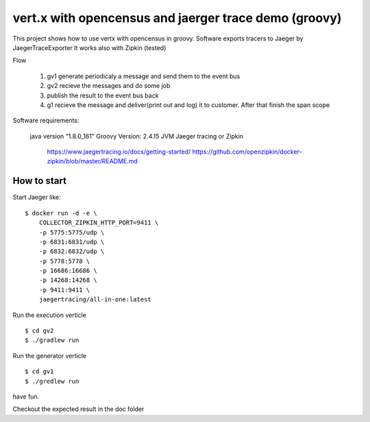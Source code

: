 ======================================================
vert.x with opencensus and jaerger trace demo (groovy)
======================================================

This project shows how to use vertx with opencensus in groovy.
Software exports tracers to Jaeger by JaegerTraceExporter
It works also with Zipkin (tested)

Flow

   1. gv1 generate periodicaly a message and send them to the event bus
   2. gv2 recieve the messages and do some job
   3. publish the result to the event bus back
   4. g1 recieve the message and deliver(print out and log) it to customer. After that finish the span scope


Software requirements:

    java version "1.8.0_161"
    Groovy Version: 2.4.15 JVM
    Jaeger tracing or Zipkin
        
        https://www.jaegertracing.io/docs/getting-started/
        https://github.com/openzipkin/docker-zipkin/blob/master/README.md
        

How to start
============

Start Jaeger like:

:: 

    $ docker run -d -e \
        COLLECTOR_ZIPKIN_HTTP_PORT=9411 \
        -p 5775:5775/udp \
        -p 6831:6831/udp \
        -p 6832:6832/udp \
        -p 5778:5778 \
        -p 16686:16686 \
        -p 14268:14268 \
        -p 9411:9411 \
        jaegertracing/all-in-one:latest


Run the execution verticle

::

   $ cd gv2
   $ ./gradlew run

   
Run the generator verticle

::

   $ cd gv1
   $ ./gredlew run

have fun.

Checkout the expected result in the doc folder 
